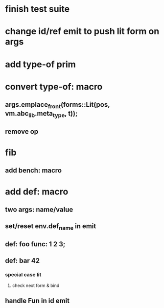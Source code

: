 * finish test suite
* change id/ref emit to push lit form on args
* add type-of prim
* convert type-of: macro
** args.emplace_front(forms::Lit(pos, vm.abc_lib.meta_type, t));
** remove op
* fib
** add bench: macro
* add def: macro
** two args: name/value
** set/reset env.def_name in emit
** def: foo func: 1 2 3;
** def: bar 42
*** special case lit
**** check next form & bind
** handle Fun in id emit
